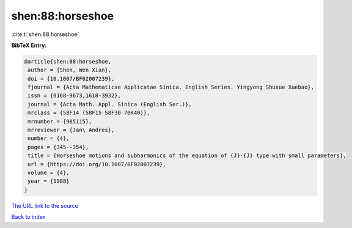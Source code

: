 shen:88:horseshoe
=================

:cite:t:`shen:88:horseshoe`

**BibTeX Entry:**

.. code-block:: bibtex

   @article{shen:88:horseshoe,
    author = {Shen, Wen Xian},
    doi = {10.1007/BF02007239},
    fjournal = {Acta Mathematicae Applicatae Sinica. English Series. Yingyong Shuxue Xuebao},
    issn = {0168-9673,1618-3932},
    journal = {Acta Math. Appl. Sinica (English Ser.)},
    mrclass = {58F14 (58F15 58F30 70K40)},
    mrnumber = {985115},
    mrreviewer = {Jan\ Andres},
    number = {4},
    pages = {345--354},
    title = {Horseshoe motions and subharmonics of the equation of {J}-{J} type with small parameters},
    url = {https://doi.org/10.1007/BF02007239},
    volume = {4},
    year = {1988}
   }
`The URL link to the source <ttps://doi.org/10.1007/BF02007239}>`_


`Back to index <../By-Cite-Keys.html>`_
